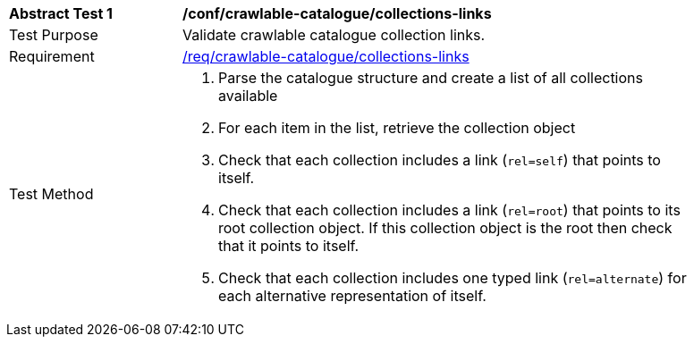 [[ats_crawlable-collections-links]]
[width="90%",cols="2,6a"]
|===
^|*Abstract Test {counter:ats-id}* |*/conf/crawlable-catalogue/collections-links*
^|Test Purpose |Validate crawlable catalogue collection links.
^|Requirement |<<req_crawlable-catalogue_collections-links,/req/crawlable-catalogue/collections-links>>
^|Test Method |. Parse the catalogue structure and create a list of all collections available
. For each item in the list, retrieve the collection object
. Check that each collection includes a link (``rel=self``) that points to itself.
. Check that each collection includes a link (``rel=root``) that points to its root collection object. If this collection object is the root then check that it points to itself.
. Check that each collection includes one typed link (``rel=alternate``) for each alternative representation of itself.
|===
